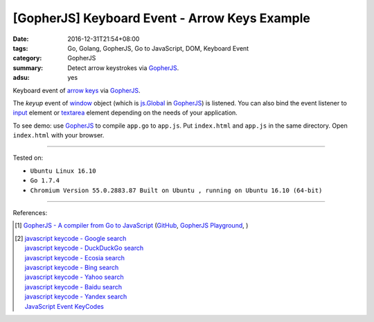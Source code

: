 [GopherJS] Keyboard Event - Arrow Keys Example
##############################################

:date: 2016-12-31T21:54+08:00
:tags: Go, Golang, GopherJS, Go to JavaScript, DOM, Keyboard Event
:category: GopherJS
:summary: Detect arrow keystrokes via GopherJS_.
:adsu: yes


Keyboard event of `arrow keys`_ via GopherJS_.

.. show_github_file:: siongui userpages content/code/gopherjs-dom/src/arrow-keys/index.html
.. adsu:: 2
.. show_github_file:: siongui userpages content/code/gopherjs-dom/src/arrow-keys/app.go
.. adsu:: 3

The *keyup* event of window_ object (which is `js.Global`_ in GopherJS_) is
listened. You can also bind the event listener to input_ element or textarea_
element depending on the needs of your application.


To see demo: use GopherJS_ to compile ``app.go`` to ``app.js``. Put
``index.html`` and ``app.js`` in the same directory. Open ``index.html`` with
your browser.

----

Tested on:

- ``Ubuntu Linux 16.10``
- ``Go 1.7.4``
- ``Chromium Version 55.0.2883.87 Built on Ubuntu , running on Ubuntu 16.10 (64-bit)``

----

References:

.. [1] `GopherJS - A compiler from Go to JavaScript <http://www.gopherjs.org/>`_
       (`GitHub <https://github.com/gopherjs/gopherjs>`__,
       `GopherJS Playground <http://www.gopherjs.org/playground/>`_,
       |godoc|)
.. adsu:: 4
.. [2] | `javascript keycode - Google search <https://www.google.com/search?q=javascript+keycode>`_
       | `javascript keycode - DuckDuckGo search <https://duckduckgo.com/?q=javascript+keycode>`_
       | `javascript keycode - Ecosia search <https://www.ecosia.org/search?q=javascript+keycode>`_
       | `javascript keycode - Bing search <https://www.bing.com/search?q=javascript+keycode>`_
       | `javascript keycode - Yahoo search <https://search.yahoo.com/search?p=javascript+keycode>`_
       | `javascript keycode - Baidu search <https://www.baidu.com/s?wd=javascript+keycode>`_
       | `javascript keycode - Yandex search <https://www.yandex.com/search/?text=javascript+keycode>`_
       | `JavaScript Event KeyCodes <http://keycode.info/>`_

.. _GopherJS: http://www.gopherjs.org/
.. _arrow keys: https://www.google.com/search?q=arrow+keys
.. _window: http://www.w3schools.com/js/js_window.asp
.. _js.Global: https://godoc.org/github.com/gopherjs/gopherjs/js#Object
.. _input: http://www.w3schools.com/tags/tag_input.asp
.. _textarea: http://www.w3schools.com/tags/tag_textarea.asp

.. |godoc| image:: https://godoc.org/github.com/gopherjs/gopherjs/js?status.png
   :target: https://godoc.org/github.com/gopherjs/gopherjs/js
